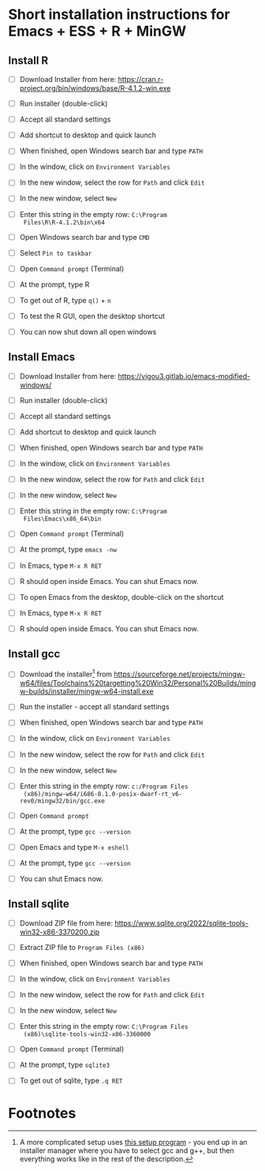 #+options: toc:nil
* Short installation instructions for Emacs + ESS + R + MinGW

** Install R

   * [ ] Download Installer from here:
     https://cran.r-project.org/bin/windows/base/R-4.1.2-win.exe

   * [ ] Run installer (double-click)

   * [ ] Accept all standard settings

   * [ ] Add shortcut to desktop and quick launch

   * [ ] When finished, open Windows search bar and type ~PATH~

   * [ ] In the window, click on ~Environment Variables~

   * [ ] In the new window, select the row for ~Path~ and click ~Edit~

   * [ ] In the new window, select ~New~

   * [ ] Enter this string in the empty row: ~C:\Program
     Files\R\R-4.1.2\bin\x64~

   * [ ] Open Windows search bar and type ~CMD~

   * [ ] Select ~Pin to taskbar~

   * [ ] Open ~Command prompt~ (Terminal)

   * [ ] At the prompt, type R

   * [ ] To get out of R, type ~q()~ + ~n~

   * [ ] To test the R GUI, open the desktop shortcut

   * [ ] You can now shut down all open windows

** Install Emacs

   * [ ] Download Installer from here:
     https://vigou3.gitlab.io/emacs-modified-windows/

   * [ ] Run installer (double-click)

   * [ ] Accept all standard settings

   * [ ] Add shortcut to desktop and quick launch

   * [ ] When finished, open Windows search bar and type ~PATH~

   * [ ] In the window, click on ~Environment Variables~

   * [ ] In the new window, select the row for ~Path~ and click ~Edit~

   * [ ] In the new window, select ~New~

   * [ ] Enter this string in the empty row: ~C:\Program
     Files\Emacs\x86_64\bin~

   * [ ] Open ~Command prompt~ (Terminal)

   * [ ] At the prompt, type ~emacs -nw~

   * [ ] In Emacs, type ~M-x R RET~

   * [ ] R should open inside Emacs. You can shut Emacs now.

   * [ ] To open Emacs from the desktop, double-click on the shortcut

   * [ ] In Emacs, type ~M-x R RET~

   * [ ] R should open inside Emacs. You can shut Emacs now.

** Install gcc

   * [ ] Download the installer[fn:1] from
     https://sourceforge.net/projects/mingw-w64/files/Toolchains%20targetting%20Win32/Personal%20Builds/mingw-builds/installer/mingw-w64-install.exe

   * [ ] Run the installer - accept all standard settings

   * [ ] When finished, open Windows search bar and type ~PATH~

   * [ ] In the window, click on ~Environment Variables~

   * [ ] In the new window, select the row for ~Path~ and click ~Edit~

   * [ ] In the new window, select ~New~

   * [ ] Enter this string in the empty row: ~c:/Program Files
     (x86)/mingw-w64/i686-8.1.0-posix-dwarf-rt_v6-rev0/mingw32/bin/gcc.exe~

   * [ ] Open ~Command prompt~

   * [ ] At the prompt, type ~gcc --version~

   * [ ] Open Emacs and type ~M-x eshell~

   * [ ] At the prompt, type ~gcc --version~

   * [ ] You can shut Emacs now.

** Install sqlite

   * [ ] Download ZIP file from here:
     https://www.sqlite.org/2022/sqlite-tools-win32-x86-3370200.zip
     
   * [ ] Extract ZIP file to ~Program Files (x86)~

   * [ ] When finished, open Windows search bar and type ~PATH~

   * [ ] In the window, click on ~Environment Variables~

   * [ ] In the new window, select the row for ~Path~ and click ~Edit~

   * [ ] In the new window, select ~New~

   * [ ] Enter this string in the empty row: ~C:\Program Files
     (x86)\sqlite-tools-win32-x86-3360000~

   * [ ] Open ~Command prompt~ (Terminal)

   * [ ] At the prompt, type ~sqlite3~

   * [ ] To get out of sqlite, type ~.q RET~

* Footnotes

[fn:1]A more complicated setup uses [[https://osdn.net/projects/mingw/][this setup program]] - you end up in
an installer manager where you have to select gcc and g++, but then
everything works like in the rest of the description. 

